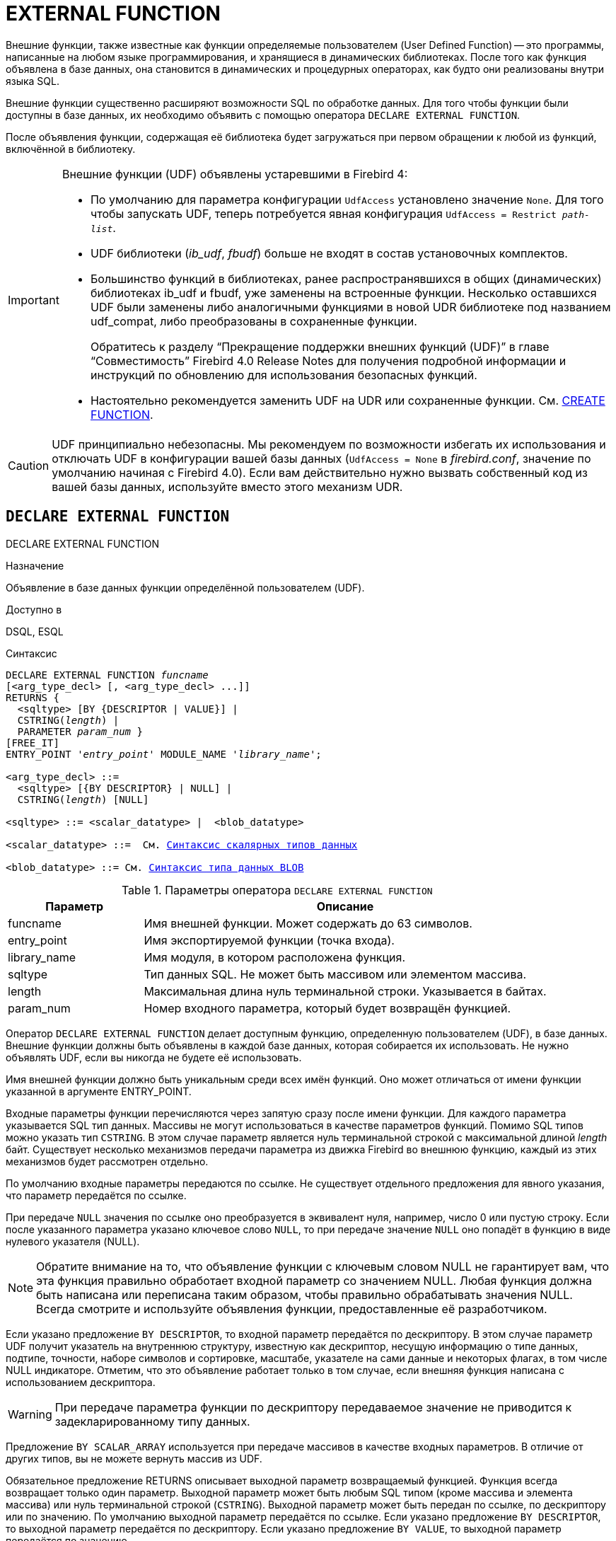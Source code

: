 [[fblangref-ddl-extfunc]]
= EXTERNAL FUNCTION

Внешние функции, также известные как функции определяемые пользователем (User Defined Function) -- это программы, написанные на любом языке программирования, и хранящиеся в динамических библиотеках.
После того как функция объявлена в базе данных, она становится в динамических и процедурных операторах, как будто они реализованы внутри языка SQL.

Внешние функции существенно расширяют возможности SQL по обработке данных.
Для того чтобы функции были доступны в базе данных, их необходимо объявить с помощью оператора `DECLARE EXTERNAL FUNCTION`.

После объявления функции, содержащая её библиотека будет загружаться при первом обращении к любой из функций, включённой в библиотеку.

[IMPORTANT]
====
Внешние функции (UDF) объявлены устаревшими в Firebird 4: 

* По умолчанию для параметра конфигурации [parameter]``UdfAccess`` установлено значение `None`. Для того чтобы запускать UDF, теперь потребуется явная конфигурация `UdfAccess = Restrict _path-list_`.
* UDF библиотеки ([path]_ib_udf_, [path]_fbudf_) больше не входят в состав установочных комплектов.
* Большинство функций в библиотеках, ранее распространявшихся в общих (динамических) библиотеках ib_udf и fbudf, уже заменены на встроенные функции. Несколько оставшихся UDF были заменены либо аналогичными функциями в новой UDR библиотеке под названием udf_compat, либо преобразованы в сохраненные функции.
+
Обратитесь к разделу "`Прекращение поддержки внешних функций (UDF)`" в главе "`Совместимость`" Firebird 4.0 Release Notes
для получения подробной информации и инструкций по обновлению для использования безопасных функций.
* Настоятельно рекомендуется заменить UDF на UDR или сохраненные функции. См. <<fblangref-ddl-function-create,CREATE FUNCTION>>.

====

[CAUTION]
====
UDF принципиально небезопасны.
Мы рекомендуем по возможности избегать их использования и отключать UDF в конфигурации вашей базы данных (`UdfAccess = None` в [path]_firebird.conf_, значение по умолчанию начиная с Firebird 4.0). Если вам действительно нужно вызвать собственный код из вашей базы данных, используйте вместо этого механизм UDR.
====

[[fblangref-ddl-extfunc-declare]]
== `DECLARE EXTERNAL FUNCTION`
((DECLARE EXTERNAL FUNCTION))

.Назначение
Объявление в базе данных функции определённой пользователем (UDF).

.Доступно в
DSQL, ESQL

.Синтаксис
[listing,subs="+quotes,macros"]
----

DECLARE EXTERNAL FUNCTION _funcname_
[<arg_type_decl> [, <arg_type_decl> ...]]
RETURNS { 
  <sqltype> [BY {DESCRIPTOR | VALUE}] | 
  CSTRING(_length_) |
  PARAMETER _param_num_ }
[FREE_IT]
ENTRY_POINT '_entry_point_' MODULE_NAME '_library_name_';

<arg_type_decl> ::= 
  <sqltype> [{BY DESCRIPTOR} | NULL] | 
  CSTRING(_length_) [NULL]
  
<sqltype> ::= <scalar_datatype> |  <blob_datatype> 
  
<scalar_datatype> ::=  См. <<fblangref-datatypes-syntax-scalar,Синтаксис скалярных типов данных>>

<blob_datatype> ::= См. <<fblangref-datatypes-syntax-blob,Синтаксис типа данных BLOB>>
----

.Параметры оператора `DECLARE EXTERNAL FUNCTION`
[cols="<1,<3", options="header",stripes="none"]
|===
^| Параметр
^| Описание

|funcname
|Имя внешней функции.
Может содержать до 63 символов.

|entry_point
|Имя экспортируемой функции (точка входа).

|library_name
|Имя модуля, в котором расположена функция.

|sqltype
|Тип данных SQL.
Не может быть массивом или элементом массива. 

|length
|Максимальная длина нуль терминальной строки.
Указывается в байтах. 

|param_num
|Номер входного параметра, который будет возвращён функцией.
|===

Оператор `DECLARE EXTERNAL FUNCTION` делает доступным функцию, определенную пользователем (UDF), в базе данных.
Внешние функции должны быть объявлены в каждой базе данных, которая собирается их использовать.
Не нужно объявлять UDF, если вы никогда не будете её использовать.

Имя внешней функции должно быть уникальным среди всех имён функций.
Оно может отличаться от имени функции указанной в аргументе ENTRY_POINT. 

Входные параметры функции перечисляются через запятую сразу после имени функции.
Для каждого параметра указывается SQL тип данных.
Массивы не могут использоваться в качестве параметров функций.
Помимо SQL типов можно указать тип `CSTRING`.
В этом случае параметр является нуль терминальной строкой с максимальной длиной _length_ байт.
Существует несколько механизмов передачи параметра из движка Firebird во внешнюю функцию, каждый из этих механизмов будет рассмотрен отдельно.

По умолчанию входные параметры передаются по ссылке.
Не существует отдельного предложения для явного указания, что параметр передаётся по ссылке. 

При передаче `NULL` значения по ссылке оно преобразуется в эквивалент нуля, например, число 0 или пустую строку.
Если после указанного параметра указано ключевое слово `NULL`, то при передаче значение `NULL` оно попадёт в функцию в виде нулевого указателя (NULL).

[NOTE]
====
Обратите внимание на то, что объявление функции с ключевым словом NULL не гарантирует вам, что эта функция правильно обработает входной параметр со значением NULL.
Любая функция должна быть написана или переписана таким образом, чтобы правильно обрабатывать значения NULL.
Всегда смотрите и используйте объявления функции, предоставленные её разработчиком. 
====

Если указано предложение `BY DESCRIPTOR`, то входной параметр передаётся по дескриптору.
В этом случае параметр UDF получит указатель на внутреннюю структуру, известную как дескриптор, несущую информацию о типе данных, подтипе, точности, наборе символов и сортировке, масштабе, указателе на сами данные и некоторых флагах, в том числе NULL индикаторе.
Отметим, что это объявление работает только в том случае, если внешняя функция написана с использованием дескриптора.

[WARNING]
====
При передаче параметра функции по дескриптору передаваемое значение не приводится к задекларированному типу данных. 
====

Предложение `BY SCALAR_ARRAY` используется при передаче массивов в качестве входных параметров.
В отличие от других типов, вы не можете вернуть массив из UDF. 

Обязательное предложение RETURNS описывает выходной параметр возвращаемый функцией.
Функция всегда возвращает только один параметр.
Выходной параметр может быть любым SQL типом (кроме массива и элемента массива) или нуль терминальной строкой (`CSTRING`). Выходной параметр может быть передан по ссылке, по дескриптору или по значению.
По умолчанию выходной параметр передаётся по ссылке.
Если указано предложение `BY DESCRIPTOR`, то выходной параметр передаётся по дескриптору.
Если указано предложение `BY VALUE`, то выходной параметр передаётся по значению.

Ключевое слово `PARAMETER` указывает, что функция возвращает значение из параметра с номером _param_num_.
Такая необходимость возникает, если необходимо возвращать значение типа BLOB.

Ключевое слово `FREE_IT` означает, что память, выделенная для хранения возвращаемого значения, будет освобождена после завершения выполнения функции.
Применяется только в том случае, если эта память в UDF выделялась динамически.
В такой UDF память должна выделяться при помощи функции _ib_util_malloc_ из модуля __ib_util__.
Это необходимо для совместимости функций выделения и освобождения памяти используемого в коде Firebird и коде UDF.

Предложение `ENTRY_POINT` указывает имя точки входа (имя экспортируемой функции) в модуле.

Предложение `MODULE_NAME` задаёт имя модуля, в котором находится экспортируемая функция.
В ссылке на модуль может отсутствовать полный путь и расширение файла.
Это позволяет легче переносить базу данных между различными платформами.
По умолчанию динамические библиотеки пользовательских функций должны располагаться в папке UDF корневого каталога сервера.
Параметр [parameter]``UDFAccess`` в файле [path]_firebird.conf_ позволяет изменить ограничения доступа к библиотекам внешних функций.

[[fblangref-ddl-extfunc-declare-who]]
=== Кто может объявить внешнюю функцию?

Выполнить оператор `DECLARE EXTERNAL FUNCTION` могут: 

* <<fblangref-security-administrators,Администраторы>>
* Пользователи с привилегией `CREATE FUNCTION`.

Пользователь, объявивший внешнюю функцию, становится её владельцем.

[[fblangref-ddl-extfunc-declare-examples]]
=== Примеры

.Объявление внешней функции с передачей входных и выходных параметров по ссылке
[example]
====
[source,sql]
----
DECLARE EXTERNAL FUNCTION addDay
TIMESTAMP, INT
RETURNS TIMESTAMP
ENTRY_POINT 'addDay' MODULE_NAME 'fbudf';
----
====

.Объявление внешней функции с передачей входных и выходных параметров по дескриптору
[example]
====
[source,sql]
----
DECLARE EXTERNAL FUNCTION invl
INT BY DESCRIPTOR, INT BY DESCRIPTOR
RETURNS INT BY DESCRIPTOR
ENTRY_POINT 'idNvl' MODULE_NAME 'fbudf';
----
====

.Объявление внешней функции с передачей входных параметров по ссылке, выходных по значению
[example]
====
[source,sql]
----
DECLARE EXTERNAL FUNCTION isLeapYear
TIMESTAMP 
RETURNS INT BY VALUE
ENTRY_POINT 'isLeapYear' MODULE_NAME 'fbudf';
----
====

.Объявление внешней функции с передачей входных и выходных параметров по дескриптору. В качестве выходного параметра используется второй параметр функции.
[example]
====
[source,sql]
----
DECLARE EXTERNAL FUNCTION i64Truncate
NUMERIC(18) BY DESCRIPTOR, NUMERIC(18) BY DESCRIPTOR
RETURNS PARAMETER 2
ENTRY_POINT 'fbtruncate' MODULE_NAME 'fbudf';
----
====

.См. также:
<<fblangref-ddl-extfunc-alter,ALTER EXTERNAL FUNCTION>>,
<<fblangref-ddl-extfunc-drop,DROP EXTERNAL FUNCTION>>,
<<fblangref-ddl-function-create,CREATE FUNCTION>>.

[[fblangref-ddl-extfunc-alter]]
== `ALTER EXTERNAL FUNCTION`

.Назначение
Изменение точки входа и/или имени модуля для функции определённой пользователем (UDF).

.Доступно в
DSQL

.Синтаксис
[listing,subs="+quotes"]
----
ALTER EXTERNAL FUNCTION _funcname_
[ENTRY_POINT '_new_entry_point_']
[MODULE_NAME '_new_library_name_'];
----

.Параметры оператора `ALTER EXTERNAL FUNCTION`
[cols="<1,<3", options="header",stripes="none"]
|===
^| Параметр
^| Описание

|funcname
|Имя внешней функции.

|new_entry_point
|Новое имя экспортируемой функции (точки входа).

|new_library_name
|Новое имя модуля, в котором расположена функция.
|===

Оператор `ALTER EXTERNAL FUNCTION` изменяет точку вход и/или имя модуля для функции определённой пользователем (UDF). При этом существующие зависимости сохраняются.

Предложение `ENTRY_POINT` позволяет указать новую точку входа (имя экспортируемой функции).

Предложение `MODULE_NAME` позволяет указать новое имя модуля, в котором расположена экспортируемая функция.

[[fblangref-ddl-extfunc-alter_who]]
=== Кто может изменить внешнюю функцию?

Выполнить оператор `ALTER EXTERNAL FUNCTION` могут: 

* <<fblangref-security-administrators,Администраторы>>
* Владелец внешней функции; 
* Пользователи с привилегией `ALTER ANY FUNCTION`.


[[fblangref-ddl-extfunc-alter_examples]]
=== Примеры

.Изменение точки входа для внешней функции
[example]
====
[source,sql]
----
ALTER EXTERNAL FUNCTION invl ENTRY_POINT 'intNvl';
----
====

.Изменение имени модуля для внешней функции
[example]
====
[source,sql]
----
ALTER EXTERNAL FUNCTION invl MODULE_NAME 'fbudf2';
----
====

.См. также:
<<fblangref-ddl-extfunc-declare,DECLARE EXTERNAL FUNCTION>>,
<<fblangref-ddl-extfunc-drop,DROP EXTERNAL FUNCTION>>.

[[fblangref-ddl-extfunc-drop]]
== `DROP EXTERNAL FUNCTION`
((DROP EXTERNAL FUNCTION))

.Назначение
Удаление объявления функции определённой пользователем (UDF) из базы данных.

.Доступно в
DSQL, ESQL.

.Синтаксис
[listing,subs="+quotes"]
----
DROP EXTERNAL FUNCTION _funcname_
----


.Параметры оператора `DROP EXTERNAL FUNCTION`
[cols="<1,<3", options="header",stripes="none"]
|===
^| Параметр
^| Описание

|funcname
|Имя внешней функции.
|===

Оператор `DROP EXTERNAL FUNCTION` удаляет объявление функции определённой пользователем из базы данных.
Если есть зависимости от внешней функции, то удаления не произойдёт и будет выдана соответствующая ошибка.

[[fblangref-ddl-extfunc-drop-who]]
=== Кто может удалить внешнюю функцию?

Выполнить оператор `DROP EXTERNAL FUNCTION` могут: 

* <<fblangref-security-administrators,Администраторы>>
* Владелец внешней функции; 
* Пользователи с привилегией `DROP ANY FUNCTION`.


[[fblangref-ddl-extfunc-drop-examples]]
=== Примеры

.Удаление внешней функции
[example]
====
[source,sql]
----
DROP EXTERNAL FUNCTION addDay;
----
====

.См. также:
<<fblangref-ddl-extfunc-declare,DECLARE EXTERNAL FUNCTION>>.
